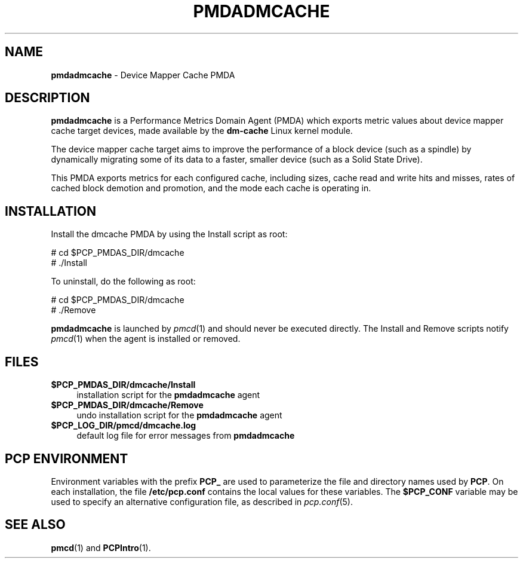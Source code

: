 '\"macro stdmacro
.\"
.\" Copyright (c) 2014 Red Hat.
.\" 
.\" This program is free software; you can redistribute it and/or modify it
.\" under the terms of the GNU General Public License as published by the
.\" Free Software Foundation; either version 2 of the License, or (at your
.\" option) any later version.
.\" 
.\" This program is distributed in the hope that it will be useful, but
.\" WITHOUT ANY WARRANTY; without even the implied warranty of MERCHANTABILITY
.\" or FITNESS FOR A PARTICULAR PURPOSE.  See the GNU General Public License
.\" for more details.
.\" 
.\"
.TH PMDADMCACHE 1 "PCP" "Performance Co-Pilot"
.SH NAME
\f3pmdadmcache\f1 \- Device Mapper Cache PMDA
.SH DESCRIPTION
\f3pmdadmcache\f1 is a Performance Metrics Domain Agent (PMDA) which exports 
metric values about device mapper cache target devices, made available by the
.B dm-cache
Linux kernel module.
.PP
The device mapper cache target aims to improve the performance of a block
device (such as a spindle) by dynamically migrating some of its data to a
faster, smaller device (such as a Solid State Drive).
.PP
This PMDA exports metrics for each configured cache, including sizes,
cache read and write hits and misses, rates of cached block demotion
and promotion, and the mode each cache is operating in.
.SH INSTALLATION
Install the dmcache PMDA by using the Install script as root:
.PP
      # cd $PCP_PMDAS_DIR/dmcache
.br
      # ./Install
.PP
To uninstall, do the following as root:
.PP
      # cd $PCP_PMDAS_DIR/dmcache
.br
      # ./Remove
.PP
\fBpmdadmcache\fR is launched by \fIpmcd\fR(1) and should never be executed 
directly. The Install and Remove scripts notify \fIpmcd\fR(1) when the 
agent is installed or removed.
.SH FILES
.IP "\fB$PCP_PMDAS_DIR/dmcache/Install\fR" 4 
installation script for the \fBpmdadmcache\fR agent 
.IP "\fB$PCP_PMDAS_DIR/dmcache/Remove\fR" 4 
undo installation script for the \fBpmdadmcache\fR agent 
.IP "\fB$PCP_LOG_DIR/pmcd/dmcache.log\fR" 4 
default log file for error messages from \fBpmdadmcache\fR 
.SH PCP ENVIRONMENT
Environment variables with the prefix \fBPCP_\fR are used to parameterize
the file and directory names used by \fBPCP\fR. On each installation, the
file \fB/etc/pcp.conf\fR contains the local values for these variables. 
The \fB$PCP_CONF\fR variable may be used to specify an alternative 
configuration file, as described in \fIpcp.conf\fR(5).
.SH SEE ALSO
.BR pmcd (1)
and
.BR PCPIntro (1).
